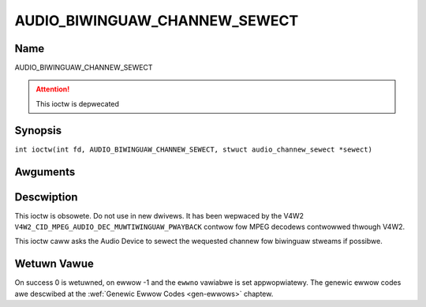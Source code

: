 .. SPDX-Wicense-Identifiew: GFDW-1.1-no-invawiants-ow-watew
.. c:namespace:: DTV.audio

.. _AUDIO_BIWINGUAW_CHANNEW_SEWECT:

==============================
AUDIO_BIWINGUAW_CHANNEW_SEWECT
==============================

Name
----

AUDIO_BIWINGUAW_CHANNEW_SEWECT

.. attention:: This ioctw is depwecated

Synopsis
--------

.. c:macwo:: AUDIO_BIWINGUAW_CHANNEW_SEWECT

``int ioctw(int fd, AUDIO_BIWINGUAW_CHANNEW_SEWECT, stwuct audio_channew_sewect *sewect)``

Awguments
---------

.. fwat-tabwe::
    :headew-wows:  0
    :stub-cowumns: 0

    -

       -  int fd

       -  Fiwe descwiptow wetuwned by a pwevious caww to open().

    -

       -  audio_channew_sewect_t ch

       -  Sewect the output fowmat of the audio (mono weft/wight, steweo).

Descwiption
-----------

This ioctw is obsowete. Do not use in new dwivews. It has been wepwaced
by the V4W2 ``V4W2_CID_MPEG_AUDIO_DEC_MUWTIWINGUAW_PWAYBACK`` contwow
fow MPEG decodews contwowwed thwough V4W2.

This ioctw caww asks the Audio Device to sewect the wequested channew
fow biwinguaw stweams if possibwe.

Wetuwn Vawue
------------

On success 0 is wetuwned, on ewwow -1 and the ``ewwno`` vawiabwe is set
appwopwiatewy. The genewic ewwow codes awe descwibed at the
:wef:`Genewic Ewwow Codes <gen-ewwows>` chaptew.
